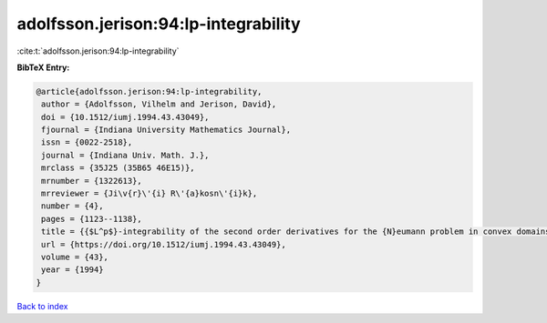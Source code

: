 adolfsson.jerison:94:lp-integrability
=====================================

:cite:t:`adolfsson.jerison:94:lp-integrability`

**BibTeX Entry:**

.. code-block:: bibtex

   @article{adolfsson.jerison:94:lp-integrability,
    author = {Adolfsson, Vilhelm and Jerison, David},
    doi = {10.1512/iumj.1994.43.43049},
    fjournal = {Indiana University Mathematics Journal},
    issn = {0022-2518},
    journal = {Indiana Univ. Math. J.},
    mrclass = {35J25 (35B65 46E15)},
    mrnumber = {1322613},
    mrreviewer = {Ji\v{r}\'{i} R\'{a}kosn\'{i}k},
    number = {4},
    pages = {1123--1138},
    title = {{$L^p$}-integrability of the second order derivatives for the {N}eumann problem in convex domains},
    url = {https://doi.org/10.1512/iumj.1994.43.43049},
    volume = {43},
    year = {1994}
   }

`Back to index <../By-Cite-Keys.rst>`_
